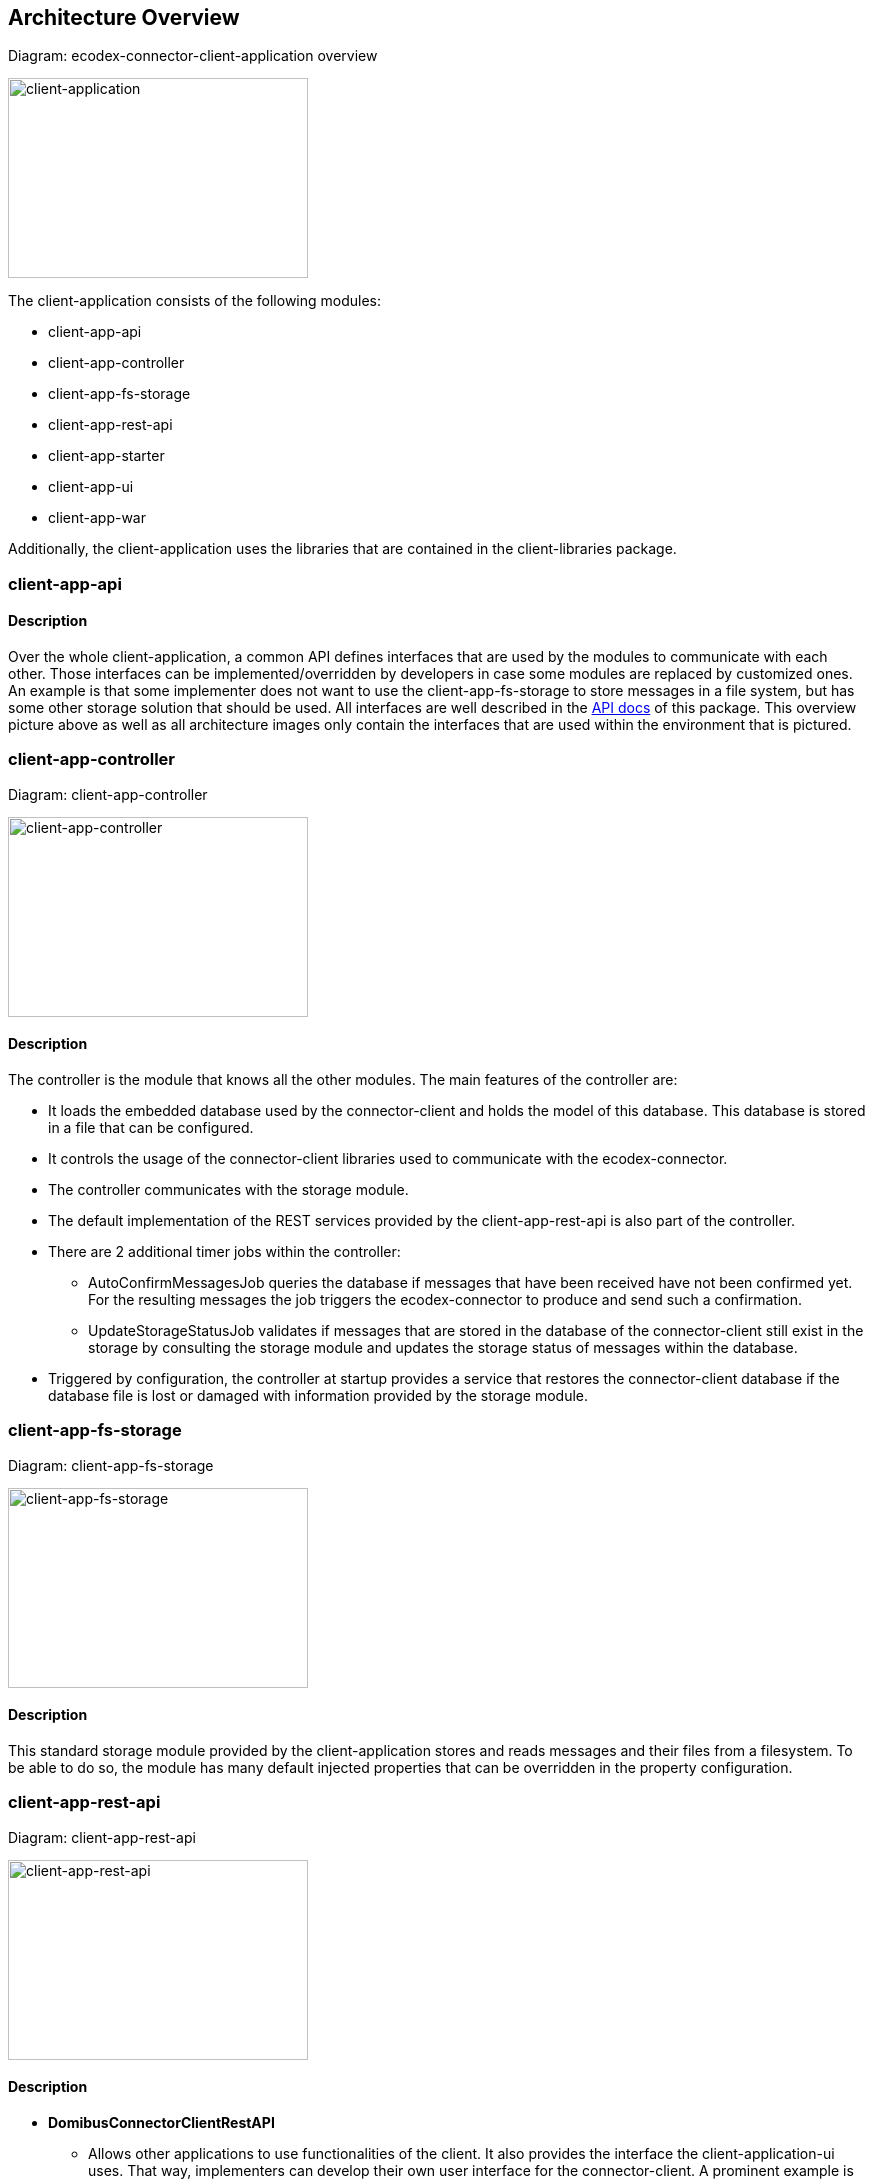 :imagesdir: ../resources/images/

== Architecture Overview

Diagram: ecodex-connector-client-application overview
[#img-client-application]
[link=../resources/images/domibusConnectorClientApplication.png,window=_tab]
image:domibusConnectorClientApplication.png[client-application,300,200]


The client-application consists of the following modules:

* client-app-api
* client-app-controller
* client-app-fs-storage
* client-app-rest-api
* client-app-starter
* client-app-ui
* client-app-war

Additionally, the client-application uses the libraries that are contained in the client-libraries package.


=== client-app-api

==== Description
Over the whole client-application, a common API defines interfaces that are used by the modules to communicate with each other. Those interfaces can be implemented/overridden by developers in case some modules are replaced by customized ones. An example is that some implementer does not want to use the client-app-fs-storage to store messages in a file system, but has some other storage solution that should be used. All interfaces are well described in the link:apidocs/index.html[API docs,window=_tab] of this package.
This overview picture above as well as all architecture images only contain the interfaces that are used within the environment that is pictured.

=== client-app-controller

Diagram: client-app-controller
[#img-client-app-controller]
[link=../resources/images/domibusConnectorClientController.png,window=_tab]
image:domibusConnectorClientController.png[client-app-controller,300,200]

==== Description
The controller is the module that knows all the other modules. The main features of the controller are:

* It loads the embedded database used by the connector-client and holds the model of this database. This database is stored in a file that can be configured.
* It controls the usage of the connector-client libraries used to communicate with the ecodex-connector.
* The controller communicates with the storage module.
* The default implementation of the REST services provided by the client-app-rest-api is also part of the controller.
* There are 2 additional timer jobs within the controller:
** AutoConfirmMessagesJob queries the database if messages that have been received have not been confirmed yet. For the resulting messages the job triggers the ecodex-connector to produce and send such a confirmation.
** UpdateStorageStatusJob validates if messages that are stored in the database of the connector-client still exist in the storage by consulting the storage module and updates the storage status of messages within the database.
* Triggered by configuration, the controller at startup provides a service that restores the connector-client database if the database file is lost or damaged with information provided by the storage module.

=== client-app-fs-storage

Diagram: client-app-fs-storage
[#img-client-app-fs-storage]
[link=../resources/images/domibusConnectorClientFSStorage.png,window=_tab]
image:domibusConnectorClientFSStorage.png[client-app-fs-storage,300,200]

==== Description
This standard storage module provided by the client-application stores and reads messages and their files from a filesystem. To be able to do so, the module has many default injected properties that can be overridden in the property configuration.

=== client-app-rest-api

Diagram: client-app-rest-api
[#img-client-app-rest-api]
[link=../resources/images/domibusConnectorClientRestAPI.png,window=_tab]
image:domibusConnectorClientRestAPI.png[client-app-rest-api,300,200]

==== Description
* *DomibusConnectorClientRestAPI* 
** Allows other applications to use functionalities of the client. It also provides the interface the client-application-ui uses. That way, implementers can develop their own user interface for the connector-client. A prominent example is the Central Testing Platform (CTP) of e-CODEX.
* *DomibusConnectorClientMessageRestAPI* 
** Interface provided as a REST service to let backend applications pull messages and confirmations from the client-application.
* *DomibusConnectorClientSubmissionRestAPI* 
** Interface provided as a REST service to let backend applications push messages or trigger confirmations to the client-application.
* *DomibusConnectorDeliveryRestClientAPI* 
** Interface implemented as a REST client. If a backend application provides a REST service that implements the methods of this interface, the client-application can push new messages and confirmations towards this REST service. Requires additional configuration properties described in the link:config_guide.html[configuration guide].

=== client-app-starter

Diagram: client-app-starter
[#img-client-app-starter]
[link=../resources/images/domibusConnectorClientStarter.png,window=_tab]
image:domibusConnectorClientStarter.png[client-app-starter,300,200]

==== Description
The client-app-starter is just a module to start the spring boot application context and set the properties file.

=== client-app-ui

==== Description
This module contains all necessary classes and configuration to build the user interface of the client-application

=== client-app-war

==== Description
In this module there is only a starter class that enables the client-application to run and be loaded properly in a servlet container. It also builds the WAR file that is distributed in the deployable package.
